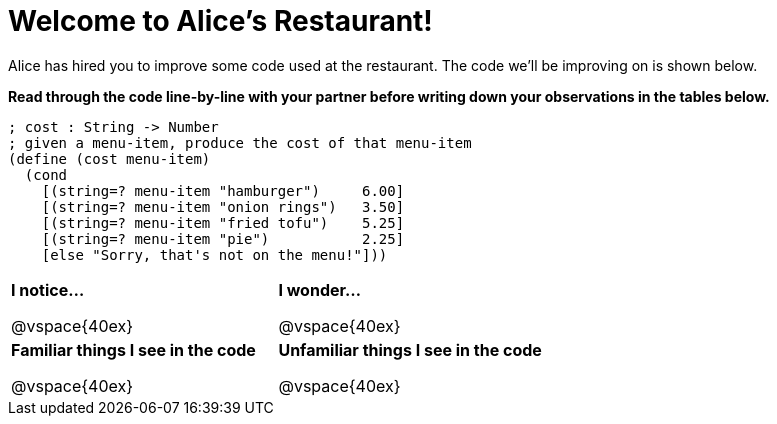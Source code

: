 = Welcome to Alice’s Restaurant!

Alice has hired you to improve some code used at the restaurant. The code we'll be improving on is shown below.

*Read through the code line-by-line with your partner before writing down your
observations in the tables below.*

----
; cost : String -> Number
; given a menu-item, produce the cost of that menu-item
(define (cost menu-item)
  (cond
    [(string=? menu-item "hamburger")     6.00]
    [(string=? menu-item "onion rings")   3.50]
    [(string=? menu-item "fried tofu")    5.25]
    [(string=? menu-item "pie")           2.25]
    [else "Sorry, that's not on the menu!"]))
----

[cols=".^1a,.^1a",stripes="none"]
|===
| 
--
*I notice...*

@vspace{40ex}
--
| *I wonder...*

@vspace{40ex}

| *Familiar things I see in the code*

@vspace{40ex}

| *Unfamiliar things I see in the code*

@vspace{40ex}

|===
